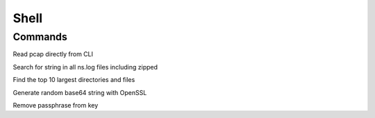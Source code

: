 *************
Shell
*************

Commands
=============
Read pcap directly from CLI

.. raw:: html

   <pre><code class="language-bash">tcpdump -qns 0 -A -r nstrace1.pcap</code></pre>

Search for string in all ns.log files including zipped 

.. raw:: html

   <pre><code class="language-bash">zgrep -I cmd_executed ns.log* | more</code></pre>

Find the top 10 largest directories and files

.. raw:: html

   <pre><code class="language-bash">for i in G M K; do du -ah | grep [0-9]$i | sort -nr -k 1; done | head -n 11</code></pre>

Generate random base64 string with OpenSSL

.. raw:: html

   <pre><code class="language-bash">openssl rand -base64 20</code></pre>

Remove passphrase from key

.. raw:: html

   <pre><code class="language-bash">openssl rsa -in privateKey.pem -out newPrivateKey.pem</code></pre>
